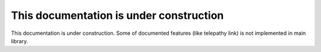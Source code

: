 This documentation is under construction
########################################

This documentation is under construction. Some of documented features (like telepathy link) is not implemented in main library.